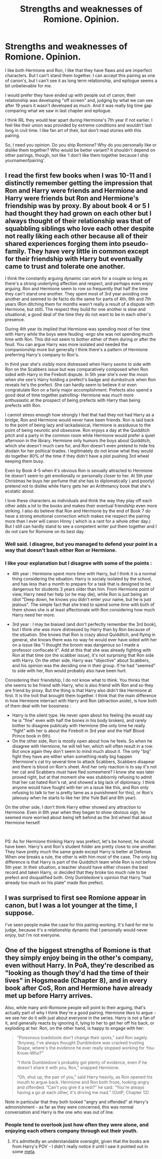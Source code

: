 #+TITLE: Strengths and weaknesses of Romione. Opinion.

* Strengths and weaknesses of Romione. Opinion.
:PROPERTIES:
:Author: IChoseMyOwnUsername
:Score: 7
:DateUnix: 1557497616.0
:DateShort: 2019-May-10
:END:
I like both Hermione and Ron, I like that they have flaws and are imperfect characters. But I can't stand them together. I can accept this pairing as one of canon's, but I can't see it as long term relationship, and epilogue seems a bit unbelievable for me.

I would prefer they have ended up with people out of canon, their relationship was developing "off screen" and, judging by what we can see after 19 years it wasn't developed as much. And it was really big time gap comparing what we saw in last chapter and epilogue.

I think IRL they would tear apart during Hermione's 7th year if not earlier. I feel like their union was provided by extreme conditions and wouldn't last long in civil time. I like fan art of their, but don't read stories with this pairing.

So, I need you opinion. Do you ship Romione? Why do you personally like or dislike them together? Who would be better variant? It shouldn't depend on other pairings, though, not like 'I don't like them together because I ship yournameofpairing'.


** I read the first few books when I was 10-11 and I distinctly remember getting the impression that Ron and Harry were friends and Hermione and Harry were friends but Ron and Hermione's friendship was by proxy. By about book 4 or 5 I had thought they had grown on each other but I always thought of their relationship was that of squabbling siblings who love each other despite not really liking each other because all of their shared experiences forging them into pseudo-family. They have very little in common except for their friendship with Harry but eventually came to trust and tolerate one another.

I think the constantly arguing dynamic can work for a couple so long as there's a strong underlying affection and respect, and perhaps even enjoy arguing. Ron and Hermione seem to row so frequently that half the time they can't stand one another. They spent most of 3rd year avoiding one another and seemed to de facto do the same for parts of 4th, 6th and 7th years (Ron ditching them for months wasn't really a result of a dispute with Hermione, but still). The respect they build for one another is slow and situational, a good deal of the time they do not want to be in each other's presence.

During 4th year its implied that Hermione was spending most of her time with Harry while the boys were feuding -ergo she was not spending much time with Ron. This did not seem to bother either of them during or after the feud. You can argue Harry was more isolated and needed the companionship more but generally I think there's a pattern of Hermione preferring Harry's company to Ron's.

In third year she's visibly more distressed when Harry /seems/ to side with Ron on the Scabbers issue but was comparatively composed when Ron sided with Harry in the Firebolt dispute. In 5th year she's over the moon when she see's Harry holding a prefect's badge and dumbstruck when Ron reveals he's the prefect. She can hardly seem to believe it or even congratulate Ron on a fairly major accomplishment. Prefects also spend a good deal of time together patrolling- Hermione was much more enthusiastic at the prospect of being prefects with Harry than being prefects with Ron.

I cannot stress enough how strongly I feel that had they not had Harry as a bridge, Ron and Hermione would never have been friends. Ron is laid back to the point of being lazy and lackadaisical, Hermione is assiduous to the point of being neurotic and obsessive. Ron enjoys a day at the Quidditch pitch and a party in the common room while Hermione would prefer a quiet afternoon in the library. Hermione only humors the boys about Quidditch, which she doesn't much care for, and Ron doesn't even pretend to hide his disdain for her political tirades. I legitimately do not know what they would do together 80% of the time if they didn't have a plot pushing 3rd wheel keeping them busy.

Even by Book 4-5 when it's obvious Ron is sexually attracted to Hermione he doesn't seem to get emotionally or personally closer to her. At 5th year Christmas he buys her perfume that she has to diplomatically ( and poorly) pretend not to dislike while Harry gets her an Arithmancy book that she's ecstatic about.

I love these characters as individuals and think the way they play off each other adds a lot to the books and makes their eventual friendship even more striking. I also do believe that Ron and Hermione by the end of Book 7 do have a strong emotional connection which makes me respect the pairing more than I ever will canon Hinny ( which is a rant for a whole other day.) But I still can hardly stand to see a competent writer put them together and I do not care for Romione on its best day.
:PROPERTIES:
:Author: zenguy3
:Score: 9
:DateUnix: 1557544919.0
:DateShort: 2019-May-11
:END:

*** Well said. I disagree, but you managed to defend your point in a way that doesn't bash either Ron or Hermione.
:PROPERTIES:
:Author: YOB1997
:Score: 2
:DateUnix: 1557574568.0
:DateShort: 2019-May-11
:END:


*** I like your explanation but I disagree with some of the points :

- 4th year : Hermione spent more time with Harry, but I think it is a normal thing considering the situation. Harry is socialy isolated by the school, and has less than a month to prepare for a task that is designed to be dangerous for students 3 years older than him. From Hermione point of view, Harry need her help (or he may die), while Ron is just being an idiot "Deep down, he knows you didn't enter your name, but he is just jealous". The simple fact that she tried to spend some time with both of them shows she is at least affectionate with Ron considering how much Harry need her more.

- 3rd year : I may be biaised (and don't perfectly remember the 3rd book), but I think she /was/ more distressed by Harry than by Ron because of the situation. She knows that Ron is crazy about Quidditch, and flying in general, she knows there was no way he would ever have sided with her on a issue like "I thought the broom was dangerous so I made a professor confiscate it". Add at this that she was already fighting with Ron at that time (on the scabber issue), it's not surprising that Ron side with Harry. On the other side, Harry was "objective" about Scabbers, and his opinion was the deciding one in their group. If he had "seemed" to side with her, Ron would probably also have been hurt.

Considering their friendship, I do not know what to think. You thinks that she seems to be friend with Harry, who is also friend with Ron and so they are friend by proxy. But the thing is that Harry also didn't like Hermione at first. It is the troll that brought them together. I think that the main difference in how Hermione interract with Harry and Ron (attraction aside), is how both of them deal with her bossiness :

- Harry is the silent type. He never open about his feeling (he would say he is "fine" even with half the bones in his body broken), and rarely bother to disagree publicaly with Hermione (the only time he really "fight" with her is about the Firebolt in 3rd year and the Half Blood Prince book in 6th).
- On the other side, Ron is mostly open about how he feels. So when he disagree with Hermione, he will tell her, which will often result in a row. But once again they don't seem to mind much about it. The only "big" fight they have are either when something really big happen (Hermione's cat try several time to attack Scabbers, Scabbers disapear and there is blood on Ron's sheet. And her only reaction is to say it's not her cat and Scabbers must have fled somewhere? I know she was later proved right, but at that moment she was stubbornly refusing to admit that her cat hated Ron's rat, and showed a big lack of diplomacy. I think anyone would have fought with her on a issue like this, and Ron only refusing to talk to her is pretty tame as a punishment for this), or Ron's jaleousy when he starts to like her (the Yule Ball and 6th year).

On the other side, I don't think Harry either showed any attraction to Hermione. Even in 6th year when they began to show obvious sign, he seemed more worried about being left behind as the 3rd wheel that about Hermione herself.

​

PS: As for Hermione thinking Harry was prefect, let's be honest, he should have been. Harry's and Ron's student folder are pretty close to one another. They have pretty much the same grade except Harry is better at Defense. When one breaks a rule, the other is with him most of the case. The only big difference is that Harry is part of the Quidditch team while Ron is not before 5th year. In their situation, a teacher should have either chosen the best record and taken Harry, or decided that they broke too much rule to be prefect and disqualified both. Only Dumbledore's opinion that Harry "had already too much on his plate" made Ron prefect.
:PROPERTIES:
:Author: PlusMortgage
:Score: 1
:DateUnix: 1557588194.0
:DateShort: 2019-May-11
:END:


** I was surprised to first see Romione appear in canon, but I was a lot younger at the time, I suppose.

I've seen people make the case for this pairing working. It's hard for me to judge, because it's a relationship dynamic that I personally would never enjoy, but I'm not everyone.
:PROPERTIES:
:Author: thrawnca
:Score: 5
:DateUnix: 1557537971.0
:DateShort: 2019-May-11
:END:


** One of the biggest strengths of Romione is that they simply enjoy being in the other's company, even without Harry. In PoA, they're described as "looking as though they'd had the time of their lives" in Hogsmeade (Chapter 8), and in every book after CoS, Ron and Hermione have already met up before Harry arrives.

Also, while many anti-Romione people will point to their arguing, that's actually part of why I think they're a good pairing. Hermione /likes/ to argue - we see her do it with just about everyone in the series. Harry is not a fan of it, and generally reacts by ignoring it, lying to her to get her off his back, or exploding at her. Ron, on the other hand, is happy to engage with her:

#+begin_quote
  “Poisonous toadstools don't change their spots,” said Ron sagely. “Anyway, I've always thought Dumbledore was cracked trusting Snape, where's the evidence he ever really stopped working for You- Know-Who?”

  “I think Dumbledore's probably got plenty of evidence, even if he doesn't share it with you, Ron,” snapped Hermione.

  “Oh, shut up, the pair of you,” said Harry heavily, as Ron opened his mouth to argue back. Hermione and Ron both froze, looking angry and offended. “Can't you give it a rest?” he said. “You're always having a go at each other, it's driving me mad.” (OotP, Chapter 12)
#+end_quote

Note in particular that they both looked "angry and offended" at Harry's admonishment - as far as they were concerned, this was normal conversation and Harry is the one who was out of line.
:PROPERTIES:
:Author: siderumincaelo
:Score: 9
:DateUnix: 1557545154.0
:DateShort: 2019-May-11
:END:

*** People tend to overlook just how often they were alone, and enjoying each others company through out their youth.
:PROPERTIES:
:Author: IlliterateJanitor
:Score: 2
:DateUnix: 1558026105.0
:DateShort: 2019-May-16
:END:

**** It's admittedly an understandable oversight, given that the books are from Harry's POV - I didn't really notice it until I saw it pointed out in some [[https://owlpostagain.tumblr.com/post/129597015066/why-ronhermione-argue][meta]].
:PROPERTIES:
:Author: siderumincaelo
:Score: 2
:DateUnix: 1558031247.0
:DateShort: 2019-May-16
:END:
